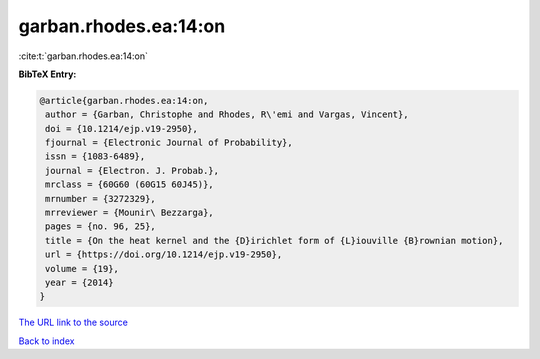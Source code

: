 garban.rhodes.ea:14:on
======================

:cite:t:`garban.rhodes.ea:14:on`

**BibTeX Entry:**

.. code-block:: bibtex

   @article{garban.rhodes.ea:14:on,
    author = {Garban, Christophe and Rhodes, R\'emi and Vargas, Vincent},
    doi = {10.1214/ejp.v19-2950},
    fjournal = {Electronic Journal of Probability},
    issn = {1083-6489},
    journal = {Electron. J. Probab.},
    mrclass = {60G60 (60G15 60J45)},
    mrnumber = {3272329},
    mrreviewer = {Mounir\ Bezzarga},
    pages = {no. 96, 25},
    title = {On the heat kernel and the {D}irichlet form of {L}iouville {B}rownian motion},
    url = {https://doi.org/10.1214/ejp.v19-2950},
    volume = {19},
    year = {2014}
   }
`The URL link to the source <ttps://doi.org/10.1214/ejp.v19-2950}>`_


`Back to index <../By-Cite-Keys.html>`_
